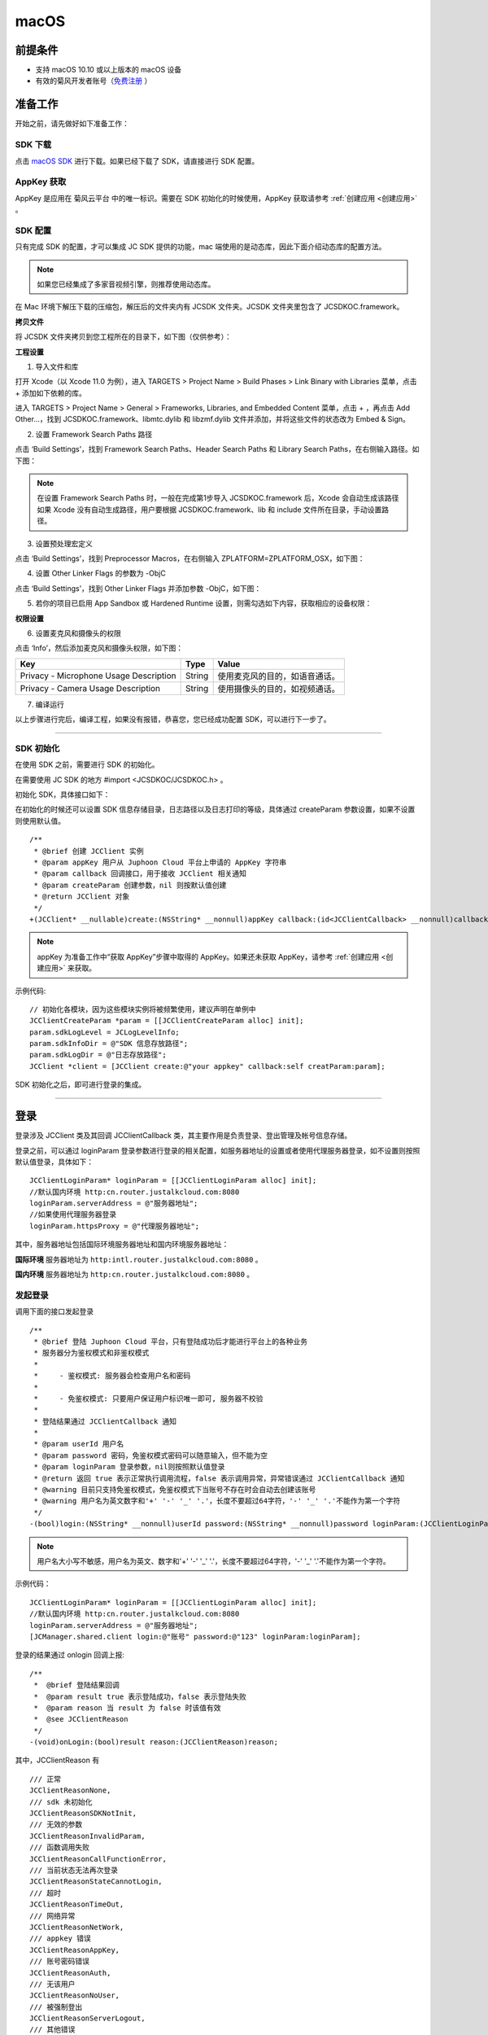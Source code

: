 macOS
======================

.. highlight:: objective-c

前提条件
----------------------------------

- 支持 macOS 10.10 或以上版本的 macOS 设备

- 有效的菊风开发者账号（`免费注册 <http://developer.juphoon.com/signup>`_ ）


准备工作
----------------------------------

开始之前，请先做好如下准备工作：

SDK 下载
>>>>>>>>>>>>>>>>>>>>>>>>>>>>>>>>>>

点击 `macOS SDK <http://developer.juphoon.com/document/cloud-communication-ios-sdk#2>`_ 进行下载。如果已经下载了 SDK，请直接进行 SDK 配置。


AppKey 获取
>>>>>>>>>>>>>>>>>>>>>>>>>>>>>>>>>>

AppKey 是应用在 菊风云平台 中的唯一标识。需要在 SDK 初始化的时候使用，AppKey 获取请参考 :ref:`创建应用 <创建应用>` 。


SDK 配置
>>>>>>>>>>>>>>>>>>>>>>>>>>>>>>>>>>

只有完成 SDK 的配置，才可以集成 JC SDK 提供的功能，mac 端使用的是动态库，因此下面介绍动态库的配置方法。

.. note::

        如果您已经集成了多家音视频引擎，则推荐使用动态库。

在 Mac 环境下解压下载的压缩包，解压后的文件夹内有 JCSDK 文件夹。JCSDK 文件夹里包含了 JCSDKOC.framework。

**拷贝文件**

将 JCSDK 文件夹拷贝到您工程所在的目录下，如下图（仅供参考）：

.. image:: images/sdkshare1.png

**工程设置**

1. 导入文件和库

打开 Xcode（以 Xcode 11.0 为例），进入 TARGETS > Project Name > Build Phases > Link Binary with Libraries 菜单，点击 + 添加如下依赖的库。

.. image:: images/macsdk0.png

进入 TARGETS > Project Name > General > Frameworks, Libraries, and Embedded Content 菜单，点击 + ，再点击 Add Other…，找到 JCSDKOC.framework、libmtc.dylib 和 libzmf.dylib 文件并添加，并将这些文件的状态改为 Embed & Sign。

.. image:: images/macsdk1.png

2. 设置 Framework Search Paths 路径

点击 ‘Build Settings’，找到 Framework Search Paths、Header Search Paths 和 Library Search Paths，在右侧输入路径。如下图：

.. image:: images/macsdk2.png

.. note:: 在设置 Framework Search Paths 时，一般在完成第1步导入 JCSDKOC.framework 后，Xcode 会自动生成该路径
       如果 Xcode 没有自动生成路径，用户要根据 JCSDKOC.framework、lib 和 include 文件所在目录，手动设置路径。

3. 设置预处理宏定义

点击 ‘Build Settings’，找到 Preprocessor Macros，在右侧输入 ZPLATFORM=ZPLATFORM_OSX，如下图：

.. image:: images/macsdk4.png

4. 设置 Other Linker Flags 的参数为 -ObjC

点击 ‘Build Settings’，找到 Other Linker Flags 并添加参数 -ObjC，如下图：

.. image:: images/macsdk3.png

5. 若你的项目已启用 App Sandbox 或 Hardened Runtime 设置，则需勾选如下内容，获取相应的设备权限：

.. image:: images/macsdk5.png

**权限设置**

6. 设置麦克风和摄像头的权限

点击 ‘Info’，然后添加麦克风和摄像头权限，如下图：

.. image:: images/macsdk6.png

.. list-table::
   :header-rows: 1

   * - Key
     - Type
     - Value
   * - Privacy - Microphone Usage Description
     - String
     - 使用麦克风的目的，如语音通话。
   * - Privacy - Camera Usage Description
     - String
     - 使用摄像头的目的，如视频通话。


7. 编译运行

以上步骤进行完后，编译工程，如果没有报错，恭喜您，您已经成功配置 SDK，可以进行下一步了。

^^^^^^^^^^^^^^^^^^^^^^^^^^^^^^^^^^^^^^^

SDK 初始化
>>>>>>>>>>>>>>>>>>>>>>>>>>>>>>>>>>

在使用 SDK 之前，需要进行 SDK 的初始化。

在需要使用 JC SDK 的地方 #import <JCSDKOC/JCSDKOC.h> 。

.. highlight:: objective-c

初始化 SDK，具体接口如下：

在初始化的时候还可以设置 SDK 信息存储目录，日志路径以及日志打印的等级，具体通过 createParam 参数设置，如果不设置则使用默认值。
::

    /**
     * @brief 创建 JCClient 实例
     * @param appKey 用户从 Juphoon Cloud 平台上申请的 AppKey 字符串
     * @param callback 回调接口，用于接收 JCClient 相关通知
     * @param createParam 创建参数，nil 则按默认值创建
     * @return JCClient 对象
     */
    +(JCClient* __nullable)create:(NSString* __nonnull)appKey callback:(id<JCClientCallback> __nonnull)callback creatParam:(JCClientCreateParam* __nullable)createParam;

.. note::

       appKey 为准备工作中“获取 AppKey”步骤中取得的 AppKey。如果还未获取 AppKey，请参考 :ref:`创建应用 <创建应用>` 来获取。


示例代码::

    // 初始化各模块，因为这些模块实例将被频繁使用，建议声明在单例中
    JCClientCreateParam *param = [[JCClientCreateParam alloc] init];
    param.sdkLogLevel = JCLogLevelInfo;
    param.sdkInfoDir = @"SDK 信息存放路径";
    param.sdkLogDir = @"日志存放路径";
    JCClient *client = [JCClient create:@"your appkey" callback:self creatParam:param];


SDK 初始化之后，即可进行登录的集成。

^^^^^^^^^^^^^^^^^^^^^^^^^^^^^^^^^^^^^^^

登录
----------------------------------

登录涉及 JCClient 类及其回调 JCClientCallback 类，其主要作用是负责登录、登出管理及帐号信息存储。

登录之前，可以通过 loginParam 登录参数进行登录的相关配置，如服务器地址的设置或者使用代理服务器登录，如不设置则按照默认值登录，具体如下：

::

        JCClientLoginParam* loginParam = [[JCClientLoginParam alloc] init];
        //默认国内环境 http:cn.router.justalkcloud.com:8080
        loginParam.serverAddress = @"服务器地址";
        //如果使用代理服务器登录
        loginParam.httpsProxy = @"代理服务器地址";

其中，服务器地址包括国际环境服务器地址和国内环境服务器地址：

**国际环境** 服务器地址为 ``http:intl.router.justalkcloud.com:8080`` 。

**国内环境** 服务器地址为 ``http:cn.router.justalkcloud.com:8080`` 。


发起登录
>>>>>>>>>>>>>>>>>>>>>>>>>>>>>>>>>>

调用下面的接口发起登录
::

    /**
     * @brief 登陆 Juphoon Cloud 平台，只有登陆成功后才能进行平台上的各种业务
     * 服务器分为鉴权模式和非鉴权模式
     *
     *     - 鉴权模式: 服务器会检查用户名和密码
     *
     *     - 免鉴权模式: 只要用户保证用户标识唯一即可, 服务器不校验
     *
     * 登陆结果通过 JCClientCallback 通知
     *
     * @param userId 用户名
     * @param password 密码，免鉴权模式密码可以随意输入，但不能为空
     * @param loginParam 登录参数，nil则按照默认值登录
     * @return 返回 true 表示正常执行调用流程，false 表示调用异常，异常错误通过 JCClientCallback 通知
     * @warning 目前只支持免鉴权模式，免鉴权模式下当账号不存在时会自动去创建该账号
     * @warning 用户名为英文数字和'+' '-' '_' '.'，长度不要超过64字符，'-' '_' '.'不能作为第一个字符
     */
    -(bool)login:(NSString* __nonnull)userId password:(NSString* __nonnull)password loginParam:(JCClientLoginParam* __nullable)loginParam;

.. note:: 用户名大小写不敏感，用户名为英文、数字和'+' '-' '_' '.'，长度不要超过64字符，'-' '_' '.'不能作为第一个字符。

示例代码：
::

        JCClientLoginParam* loginParam = [[JCClientLoginParam alloc] init];
        //默认国内环境 http:cn.router.justalkcloud.com:8080
        loginParam.serverAddress = @"服务器地址";
        [JCManager.shared.client login:@"账号" password:@"123" loginParam:loginParam];

登录的结果通过 onlogin 回调上报::

    /**
     *  @brief 登陆结果回调
     *  @param result true 表示登陆成功，false 表示登陆失败
     *  @param reason 当 result 为 false 时该值有效
     *  @see JCClientReason
     */
    -(void)onLogin:(bool)result reason:(JCClientReason)reason;

其中，JCClientReason 有
::

    /// 正常
    JCClientReasonNone,
    /// sdk 未初始化
    JCClientReasonSDKNotInit,
    /// 无效的参数
    JCClientReasonInvalidParam,
    /// 函数调用失败
    JCClientReasonCallFunctionError,
    /// 当前状态无法再次登录
    JCClientReasonStateCannotLogin,
    /// 超时
    JCClientReasonTimeOut,
    /// 网络异常
    JCClientReasonNetWork,
    /// appkey 错误
    JCClientReasonAppKey,
    /// 账号密码错误
    JCClientReasonAuth,
    /// 无该用户
    JCClientReasonNoUser,
    /// 被强制登出
    JCClientReasonServerLogout,
    /// 其他错误
    JCClientReasonOther,


登录成功之后，SDK 会自动保持与服务器的连接状态，直到用户主动调用登出接口，或者因为帐号在其他设备登录导致该设备登出。


登出
>>>>>>>>>>>>>>>>>>>>>>>>>>>>>>>>>>

登出调用下面的接口，登出后不能进行平台上的各种业务操作
::

    /**
     *  登出 Juphoon Cloud 平台，登出后不能进行平台上的各种业务
     *  @return 返回 true 表示正常执行调用流程，false 表示调用异常，异常错误通过 JCClientCallback 通知
     */
    -(bool)logout;


登出结果通过 onlogout 回调上报::

    /**
     *  @brief 登出回调
     *  @param reason 登出原因
     *  @see JCClientReason
     */
    -(void)onLogout:(JCClientReason)reason;


当登录状态发生改变时，会通过 onClientStateChange 回调上报：

::
    
    /**
     *  @brief 登录状态变化通知
     *  @param state    当前状态值
     *  @param oldState 之前状态值
     */
    -(void)onClientStateChange:(JCClientState)state oldState:(JCClientState)oldState;


JCClientState 有::

    // 未初始化
    JCClientStateNotInit,
    // 未登录
    JCClientStateIdle,
    // 登录中
    JCClientStateLogining,
    // 登录成功
    JCClientStateLogined,
    // 登出中
    JCClientStateLogouting,

示例代码::

    -(void)onClientStateChange:(JCClientState)state oldState:(JCClientState)oldState
    {
        if (state == JCClientStateIdle) { // 未登录
           ...
        } else if (state == JCClientStateLogining) { // 登录中
           ...
        } else if (state == JCClientStateLogined) {  // 登录成功
           ...
        } else if (state == JCClientStateLogouting) {  // 登出中
           ...
        }
    }


集成登录后，即可进行相关业务的集成。

^^^^^^^^^^^^^^^^^^^^^^^^^^^^^^^

业务集成
----------------------------------

**相关类说明**

多方语音通话涉及以下类：

.. list-table::
   :header-rows: 1

   * - 名称
     - 描述
   * - `JCMediaChannel <https://developer.juphoon.com/portal/reference/V2.0/ios/Classes/JCMediaChannel.html>`_
     - 媒体频道模块，类似音视频房间的概念，可以通过频道号加入此频道，从而进行音视频通话
   * - `JCMediaChannelParticipant <https://developer.juphoon.com/portal/reference/V2.0/ios/Classes/JCMediaChannelParticipant.html>`_
     - 媒体频道成员，主要用于成员基本信息以及状态等的管理
   * - `JCMediaChannelQueryInfo <https://developer.juphoon.com/portal/reference/V2.0/ios/Classes/JCMediaChannelQueryInfo.html>`_
     - 媒体频道查询信息结果
   * - `JCMediaChannelCallback <https://developer.juphoon.com/portal/reference/V2.0/ios/Protocols/JCMediaChannelCallback.html>`_
     - 媒体频道回调代码
   * - `JCMediaDevice <https://developer.juphoon.com/portal/reference/V2.0/ios/Classes/JCMediaDevice.html>`_
     - 设备模块，主要用于视频、音频设备的管理
   * - `JCMediaDeviceCallback <https://developer.juphoon.com/portal/reference/V2.0/ios/Classes/JCMediaDeviceVideoCanvas.html>`_
     - 视频模块回调代理

更多关于类的详细信息请参考 `API 说明文档 <https://developer.juphoon.com/portal/reference/V2.0/ios/>`_ 。

**开始集成多方语音通话功能前，请先进行** ``模块的初始化``

创建 JCMediaDevice 实例
::

    /**
     *  @brief 创建 JCMediaDevice 对象
     *  @param client JCClient 对象
     *  @param callback JCMediaDeviceCallback 回调接口，用于接收 JCMediaDevice 相关通知
     *  @return 返回 JCMediaDevice 对象
     */
    +(JCMediaDevice* __nullable)create:(JCClient* __nonnull)client callback:(id<JCMediaDeviceCallback> __nonnull)callback;

创建 JCMediaChannel 实例
::

    /**
     *  @brief 创建 JCMediaChannel 对象
     *  @param client       JCClient 对象
     *  @param mediaDevice  JCMediaDevice 对象
     *  @param callback     JCMediaChannelCallback 回调接口，用于接收 JCMediaChannel 相关通知
     *  @return             返回 JCMediaChannel 对象
     */
    +(JCMediaChannel* __nullable)create:(JCClient* __nonnull)client mediaDevice:(JCMediaDevice* __nonnull)mediaDevice callback:(id<JCMediaChannelCallback> __nonnull)callback;


示例代码
::

    // 初始化各模块，因为这些模块实例将被频繁使用，建议声明在单例中
    JCMediaDevice *mediaDevice = [JCMediaDevice create:client callback:self];
    JCMediaChannel *mediaChannel = [JCMediaChannel create:client mediaDevice:mediaDevice callback:self];


**开始集成**

1. 加入频道
>>>>>>>>>>>>>>>>>>>>>>>>>>>>>>>>>>

.. image:: multivideocall.png

发送本地音频流
^^^^^^^^^^^^^^^^^^^^^^^^^^^^^^^^^^^^^^^^^

在加入频道前，调用下面的接口打开或关闭“上传音频流”的标识，这样加入频道后其他成员就可以听到本端的声音     

::

    /**
     *  @brief 开启关闭发送本地音频流
     *      1.在频道中将会与服务器进行交互，服务器会更新状态并同步给其他用户
     *      2.未在频道中则标记是否上传音频流，在join时生效
     *      3.建议每次join前设置
     *  @param enable 是否开启本地音频流
     *  @return 返回 true 表示正常执行调用流程，false 表示调用异常
     */
    -(bool)enableUploadAudioStream:(bool)enable;

.. note:: 

        该接口可以在加入频道之前调用，也可以在加入频道之后调用。两者区别具体如下：
         - 如果在加入频道前调用，**只是打开或关闭“上传音频流”的标识，但不会发送数据**，当加入频道成功时会根据 enableUploadAudioStream 设定的值来确定是否上传音频数据。同时，频道中的其他成员会收到该成员“是否上传音频“的状态变化回调（onParticipantUpdate）。
         - 如果在加入频道后调用，则会开启或者关闭发送本地音频流数据，服务器也会根据 enableUploadAudioStream 设定的值来确定是否上传音频数据。同时，频道中的其他成员会收到该成员“是否上传音频“的状态变化回调（onParticipantUpdate）。
        此外，此方法还可以实现开启或关闭静音的功能。当 enable 值为 false ，将会停止发送本地音频流，此时其他成员将听不到本端的声音，从而实现静音功能。


要实现多方语音通话，还需要调用下面的接口关闭发送本地视频流
::

    /**
     *  @brief 开启关闭发送本地视频流
     *      1.在频道中将会与服务器进行交互，服务器会更新状态并同步给其他用户
     *      2.未在频道中则标记是否上传音频流，在join时生效
     *      3.建议每次join前设置
     *  @param enable    是否开启本地视频流
     *  @return          返回 true 表示正常执行调用流程，false 表示调用异常
     */
    -(bool)enableUploadVideoStream:(bool)enable;

.. note:: 

    该接口可以在加入频道之前调用，也可以在加入频道之后调用。两者区别具体如下：
     - 如果在加入频道前调用，**只是打开或关闭“上传视频流”的标识，但不发送数据**，当加入频道后会根据 enableUploadVideoStream 设定的值来确定是否上传视频流数据。同时，频道中的其他成员会收到该成员”是否上传视频“的状态变化回调（onParticipantUpdate）。如果设定的值为 false，则在加入频道后自动开启语音通话模式。
     - 如果在加入频道后调用，则会开启或关闭发送本地视频流数据。服务器会根据 enableUploadVideoStream 设定的值来确定是否上传视频流数据。同时，频道中的其他成员会收到该成员”是否上传视频“的状态变化回调（onParticipantUpdate），从而进行语音通话和视频通话的切换。
    此外，调用该方法发送本地视频流数据还要依赖摄像头是否已经打开。


加入频道
^^^^^^^^^^^^^^^^^^^^^^^^^^^^^^^^^^^^^^^^^

调用下面的接口加入频道
::

    /**
     * 加入频道
     *  @param channelIdOrUri    媒体频道标识或者频道Uri，当 param 中 uriMode 设置为 true 时表示频道 Uri，其他表示频道标识
     *  @param joinParam    参数，没有则填null
     *  @return             返回 true 表示正常执行调用流程，false 表示调用异常
     */
    -(bool)join:(NSString* __nonnull)channelIdOrUri joinParam:(JCMediaChannelJoinParam* __nullable)joinParam;

.. note:: 加入频道会自动打开音频设备。

其中，JCMediaChannelJoinParam 为频道参数类，加入频道之前可以通过此类设置频道属性，如频道允许加入的最大人数，推流参数、录制参数等。具体如下：

::

    /// 会议最大人数
    @property (nonatomic) int capacity;
    /// 推流参数
    @property (nonatomic) NSString* __nullable cdn;
    /// 录制参数
    @property (nonatomic) JCMediaChannelRecordParam * __nullable record;
    /// 密码
    @property (nonatomic) NSString* __nonnull password;
    /// 平滑模式
    @property (nonatomic) bool smooth;
    /// 会议最大分辨率 JCMediaChannelMaxResolution
    @property (nonatomic) JCMediaChannelMaxResolution maxResolution;
    /// uri 模式, join 函数的参数为会议 uri
    @property (nonatomic) bool uriMode;
    /// 心跳间隔
    @property (nonatomic) int heartbeatTime;
    /// 心跳超时
    @property (nonatomic) int heartbeatTimeout;
    /// 方形画面
    @property (nonatomic) bool square;
    /// 帧率 1-30, 默认 24
    @property (nonatomic) int framerate;
    /// 最大码率
    //@property (nonatomic) int maxBitrate;
    /// 自定义属性
    @property (nonatomic) NSString* __nullable customProperty;


**示例代码**

::

    // 设置频道参数
    JCMediaChannelJoinParam *joinParam = [[JCMediaChannelJoinParam alloc] init];
    joinParam.capacity = @2;
    joinParam.password = @"ConfJoinPassword";
    // 发送本地音频流
    [mediaChannel enableUploadAudioStream:true];
    // 停止发送本地视频流
    [mediaChannel enableUploadVideoStream:true];
    // 加入频道
    [mediaChannel join:@"channelId" joinParam:joinParam];

加入频道结果回调
::

    /**
     *  @brief             加入频道结果回调
     *  @param result      true 表示成功，false 表示失败
     *  @param reason      加入失败原因，当 result 为 false 时该值有效
     *  @param channelId   媒体频道标识符
     *  @see JCMediaChannelReason
     */
    -(void)onJoin:(bool)result reason:(JCMediaChannelReason)reason channelId:(NSString*)channelId;

示例代码::

    // 加入频道结果回调
    -(void)onJoin:(bool)result reason:(JCMediaChannelReason)reason channelId:(NSString*)channelId
    {
        if (result) {
          // 加入成功
        } else {
          // 加入失败
        }
    }


加入频道后，如果有新成员加入，会收到 onParticipantJoin 回调
::

    /**
     *  @brief 新成员加入回调
     *  @param participant 成员对象
     */
    -(void)onParticipantJoin:(JCMediaChannelParticipant*)participant;


现在您可以开始多方语音通话了。

^^^^^^^^^^^^^^^^^^^^^^^^^^^^^^^^^^^^^^^^^^

2. 离开频道
>>>>>>>>>>>>>>>>>>>>>>>>>>>>>>>>>>

.. image:: leavechannel.png

如果想离开频道，可以调用下面的接口
::

    /**
     *  离开媒体频道，当前只支持同时加入一个媒体通道
     *  @return  返回 true 表示正常执行调用流程，false 表示调用异常
     */
    -(bool)leave;

示例代码::

    // 离开频道
    [mediaChannel leave];


离开频道后，UI 会收到 onLeave 回调，该回调返回离开原因以及频道标识符
::

    /**
     *  @brief             离开频道结果回调
     *  @param reason      离开原因
     *  @param channelId   频道标识符
     *  @see JCMediaChannelReason
     */
    -(void)onLeave:(JCMediaChannelReason)reason channelId:(NSString*)channelId;

离开原因枚举值请参考 `JCMediaChannelReason <https://developer.juphoon.com/portal/reference/V2.0/ios/Constants/JCMediaChannelReason.html>`_。

示例代码::

    // 离开频道回调
    -(void)onLeave:(JCMediaChannelReason)reason channelId:(NSString*)channelId;
    {
        // 界面处理
    }


3. 解散频道
>>>>>>>>>>>>>>>>>>>>>>>>>>>>>>>>>>

.. image:: stopchannel.png

如果想解散频道，可以调用下面的接口，此时所有成员都将被退出
::

    /**
    *  @brief 关闭频道，所有成员都将被退出
    *  @return 返回 true 表示正常执行调用流程，false 表示调用异常
    */
    -(bool)stop;

示例代码::

    // 结束频道
    [mediaChannel stop];

关闭频道的结果通过 onStop 回调
::

    /**
     * brief 解散频道结果回调
     * @param result    true 表示成功，false 表示失败
     * @param reason    解散失败原因，当 result 为 false 时该值有效
     */
    -(void)onStop:(bool)result reason:(JCMediaChannelReason)reason;


解散失败原因枚举值请参考 `JCMediaChannelReason <https://developer.juphoon.com/portal/reference/V2.0/ios/Constants/JCMediaChannelReason.html>`_。


Sample 代码
>>>>>>>>>>>>>>>>>>>>>>>>>>>>>>>>>>>>>>>>>>>>

**关键代码实现：**

1.模块初始化

::

    -(void)initialize
    {
        //登录模块初始化
        JCClient *client = [JCClient create:@"your appkey" callback:self creatParam:param];
        //设备模块初始化
        JCMediaDevice *mediaDevice = [JCMediaDevice create:client callback:self];
        //频道模块初始化
        JCMediaChannel *mediaChannel = [JCMediaChannel create:client mediaDevice:mediaDevice callback:self];
    }

AppKey ：是应用在 菊风云平台 中的唯一标识，通过 `注册开发者网站 <http://developer.juphoon.com/signup>`_ 创建应用（创建应用需要贴链接） 后获取

`JCClient <https://developer.juphoon.com/portal/reference/V2.0/ios/Classes/JCClient.html>`_  ：登录模块，用于登录登出管理及账户属性存储

`JCMediaChannel <https://developer.juphoon.com/portal/reference/V2.0/ios/Classes/JCMediaChannel.html>`_  ：媒体频道模块，类似音视频房间的概念，可以通过频道号加入频道进行音视频通话

`JCMediaDevice <https://developer.juphoon.com/portal/reference/V2.0/ios/Classes/JCMediaDevice.html>`_  ：设备模块，用于音视频设备管理


2. 登录

::

    -(void)login 
    {
       //发起登录
       [client login:@"账号" password:@"123" loginParam:nil];
    }


client 为 `JCClient <https://developer.juphoon.com/portal/reference/V2.0/ios/Classes/JCClient.html>`_ 实例


3.发送本地音频流

::

    // 发送本地音频流
    [mediaChannel enableUploadAudioStream:true];
    // 停止发送本地视频流
    [mediaChannel enableUploadVideoStream:true];

mediaChannel 为 `JCMediaChannel <https://developer.juphoon.com/portal/reference/V2.0/ios/Classes/JCMediaChannel.html>`_  实例


4.加入频道

::

    // 加入会议
    [mediaChannel join:@"频道id" joinParam:nil];

mediaChannel 为 `JCMediaChannel <https://developer.juphoon.com/portal/reference/V2.0/ios/Classes/JCMediaChannel.html>`_  实例

5.离开频道

::

    [mediaChannel leave];

mediaChannel 为 `JCMediaChannel <https://developer.juphoon.com/portal/reference/V2.0/ios/Classes/JCMediaChannel.html>`_  实例

mediaDevice 为 `JCMediaDevice <https://developer.juphoon.com/portal/reference/V2.0/ios/Classes/JCMediaDevice.html>`_ 实例

canvas 为 `JCMediaDeviceVideoCanvas <https://developer.juphoon.com/portal/reference/V2.0/ios/Classes/JCMediaDeviceVideoCanvas.html>`_ 实例


6.解散频道

::

    [mediaChannel stop];

mediaChannel 为 `JCMediaChannel <https://developer.juphoon.com/portal/reference/V2.0/ios/Classes/JCMediaChannel.html>`_  实例

